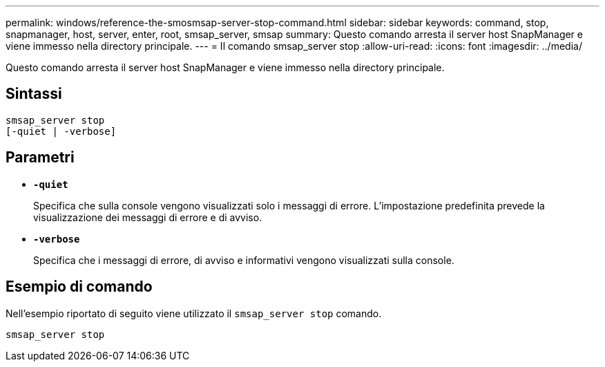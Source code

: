 ---
permalink: windows/reference-the-smosmsap-server-stop-command.html 
sidebar: sidebar 
keywords: command, stop, snapmanager, host, server, enter, root, smsap_server, smsap 
summary: Questo comando arresta il server host SnapManager e viene immesso nella directory principale. 
---
= Il comando smsap_server stop
:allow-uri-read: 
:icons: font
:imagesdir: ../media/


[role="lead"]
Questo comando arresta il server host SnapManager e viene immesso nella directory principale.



== Sintassi

[listing]
----

smsap_server stop
[-quiet | -verbose]
----


== Parametri

* *`-quiet`*
+
Specifica che sulla console vengono visualizzati solo i messaggi di errore. L'impostazione predefinita prevede la visualizzazione dei messaggi di errore e di avviso.

* *`-verbose`*
+
Specifica che i messaggi di errore, di avviso e informativi vengono visualizzati sulla console.





== Esempio di comando

Nell'esempio riportato di seguito viene utilizzato il `smsap_server stop` comando.

[listing]
----
smsap_server stop
----